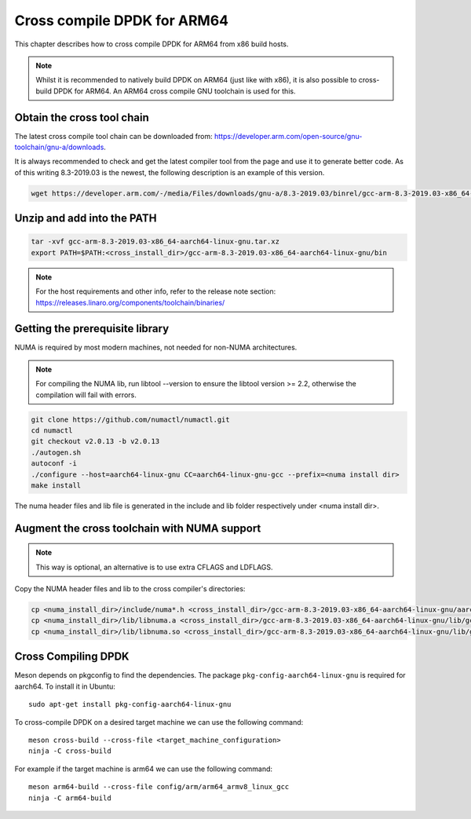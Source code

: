 ..  SPDX-License-Identifier: BSD-3-Clause
    Copyright(c) 2018 ARM Corporation.

Cross compile DPDK for ARM64
============================
This chapter describes how to cross compile DPDK for ARM64 from x86 build hosts.

.. note::

   Whilst it is recommended to natively build DPDK on ARM64 (just
   like with x86), it is also possible to cross-build DPDK for ARM64. An
   ARM64 cross compile GNU toolchain is used for this.

Obtain the cross tool chain
---------------------------
The latest cross compile tool chain can be downloaded from:
https://developer.arm.com/open-source/gnu-toolchain/gnu-a/downloads.

It is always recommended to check and get the latest compiler tool from the page and use
it to generate better code. As of this writing 8.3-2019.03 is the newest, the following
description is an example of this version.

.. code-block:: console

   wget https://developer.arm.com/-/media/Files/downloads/gnu-a/8.3-2019.03/binrel/gcc-arm-8.3-2019.03-x86_64-aarch64-linux-gnu.tar.xz

Unzip and add into the PATH
---------------------------

.. code-block:: console

   tar -xvf gcc-arm-8.3-2019.03-x86_64-aarch64-linux-gnu.tar.xz
   export PATH=$PATH:<cross_install_dir>/gcc-arm-8.3-2019.03-x86_64-aarch64-linux-gnu/bin

.. note::

   For the host requirements and other info, refer to the release note section: https://releases.linaro.org/components/toolchain/binaries/

.. _arm_cross_build_getting_the_prerequisite_library:

Getting the prerequisite library
--------------------------------

NUMA is required by most modern machines, not needed for non-NUMA architectures.

.. note::

   For compiling the NUMA lib, run libtool --version to ensure the libtool version >= 2.2,
   otherwise the compilation will fail with errors.

.. code-block:: console

   git clone https://github.com/numactl/numactl.git
   cd numactl
   git checkout v2.0.13 -b v2.0.13
   ./autogen.sh
   autoconf -i
   ./configure --host=aarch64-linux-gnu CC=aarch64-linux-gnu-gcc --prefix=<numa install dir>
   make install

The numa header files and lib file is generated in the include and lib folder respectively under <numa install dir>.

.. _augment_the_cross_toolchain_with_numa_support:

Augment the cross toolchain with NUMA support
---------------------------------------------

.. note::

   This way is optional, an alternative is to use extra CFLAGS and LDFLAGS.

Copy the NUMA header files and lib to the cross compiler's directories:

.. code-block:: console

   cp <numa_install_dir>/include/numa*.h <cross_install_dir>/gcc-arm-8.3-2019.03-x86_64-aarch64-linux-gnu/aarch64-linux-gnu/libc/usr/include/
   cp <numa_install_dir>/lib/libnuma.a <cross_install_dir>/gcc-arm-8.3-2019.03-x86_64-aarch64-linux-gnu/lib/gcc/aarch64-linux-gnu/8.3.0/
   cp <numa_install_dir>/lib/libnuma.so <cross_install_dir>/gcc-arm-8.3-2019.03-x86_64-aarch64-linux-gnu/lib/gcc/aarch64-linux-gnu/8.3.0/

.. _configure_and_cross_compile_dpdk_build:

Cross Compiling DPDK
--------------------

Meson depends on pkgconfig to find the dependencies.
The package ``pkg-config-aarch64-linux-gnu`` is required for aarch64.
To install it in Ubuntu::

   sudo apt-get install pkg-config-aarch64-linux-gnu

To cross-compile DPDK on a desired target machine we can use the following
command::

	meson cross-build --cross-file <target_machine_configuration>
	ninja -C cross-build

For example if the target machine is arm64 we can use the following
command::

	meson arm64-build --cross-file config/arm/arm64_armv8_linux_gcc
	ninja -C arm64-build
